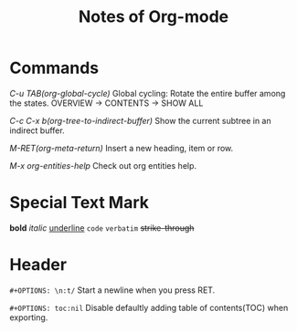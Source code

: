 #+TITLE: Notes of Org-mode
#+OPTIONS: toc:nil
* Commands
/C-u TAB(org-global-cycle)/
Global cycling: Rotate the entire buffer among the states.
OVERVIEW -> CONTENTS -> SHOW ALL

/C-c C-x b(org-tree-to-indirect-buffer)/
Show the current subtree in an indirect buffer.

/M-RET(org-meta-return)/
Insert a new heading, item or row.

/M-x org-entities-help/
Check out org entities help.
* Special Text Mark
*bold*
/italic/
_underline_
=code=
~verbatim~
+strike-through+
* Header
=#+OPTIONS: \n:t/= Start a newline when you press RET.

=#+OPTIONS: toc:nil=
Disable defaultly adding table of contents(TOC) when exporting.
